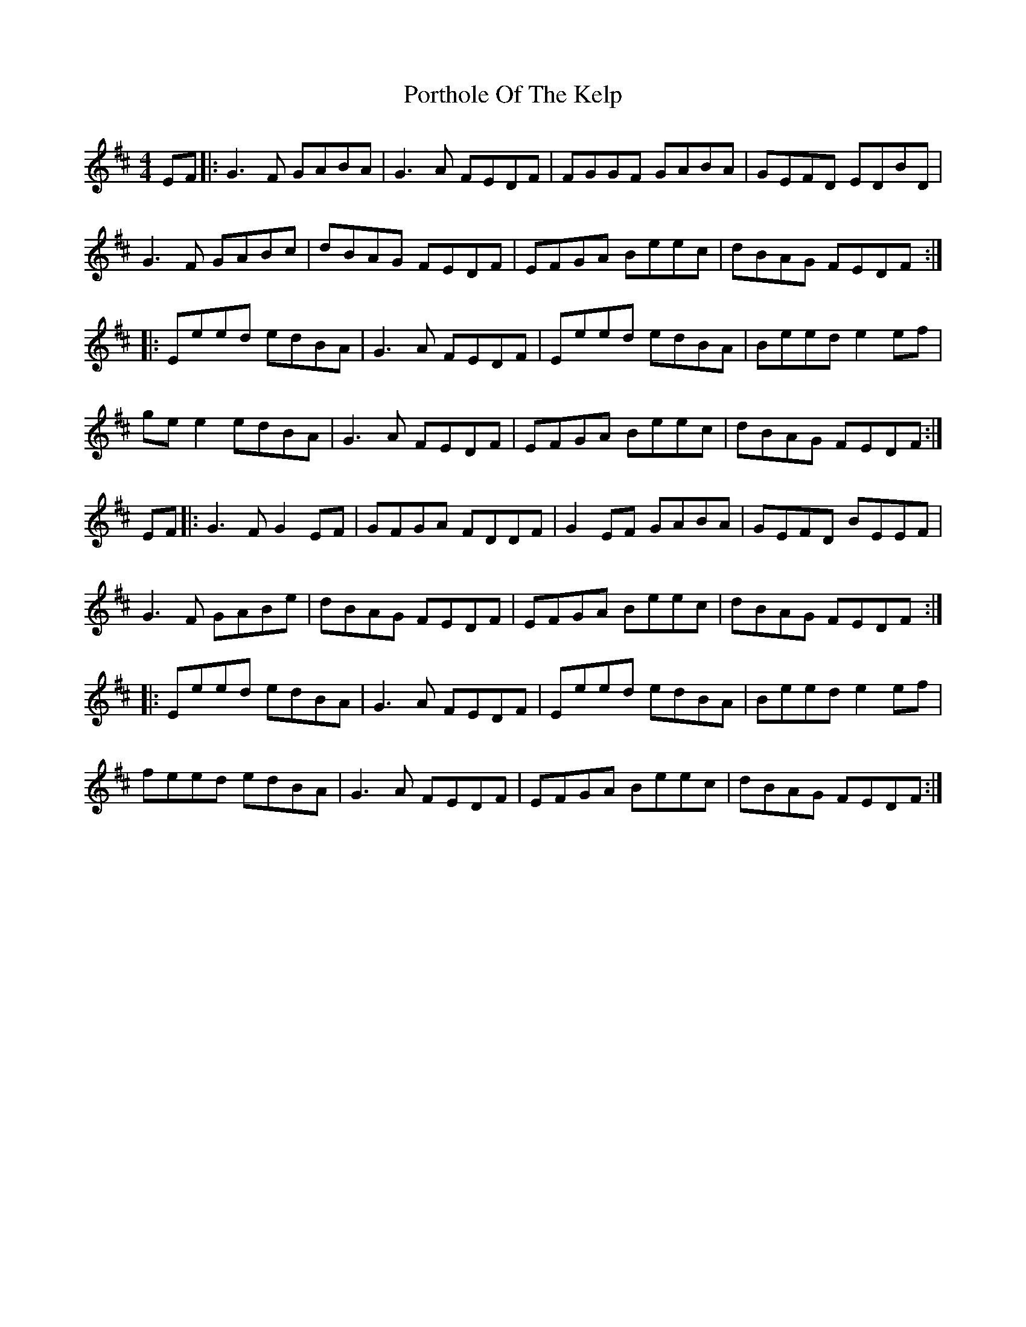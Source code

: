 X: 32867
T: Porthole Of The Kelp
R: reel
M: 4/4
K: Edorian
EF|:G3F GABA|G3A FEDF|FGGF GABA|GEFD EDBD|
G3F GABc|dBAG FEDF|EFGA Beec|dBAG FEDF:|
|:Eeed edBA|G3A FEDF|Eeed edBA|Beed e2ef|
ge e2 edBA|G3A FEDF|EFGA Beec|dBAG FEDF:|
EF|:G3F G2EF|GFGA FDDF|G2EF GABA|GEFD BEEF|
G3F GABe|dBAG FEDF|EFGA Beec|dBAG FEDF:|
|:Eeed edBA|G3A FEDF|Eeed edBA|Beed e2ef|
feed edBA|G3A FEDF|EFGA Beec|dBAG FEDF:|

